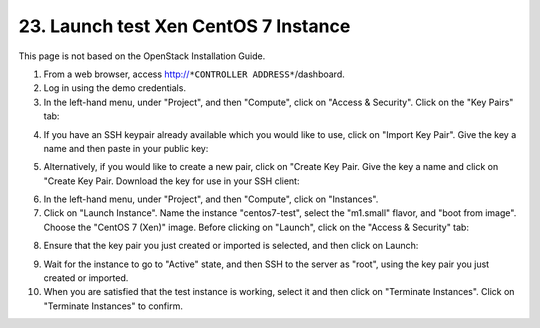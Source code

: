.. highlight:: none

23. Launch test Xen CentOS 7 Instance
=====================================

This page is not based on the OpenStack Installation Guide.

1. From a web browser, access http://``*CONTROLLER ADDRESS*``/dashboard.
2. Log in using the demo credentials.
3. In the left-hand menu, under "Project", and then "Compute", click on "Access & Security". Click on the "Key Pairs" tab:

.. image:: assets/page23-access-security.png
4. If you have an SSH keypair already available which you would like to use, click on "Import Key Pair". Give the key a name and then paste in your public key:

.. image:: assets/page23-import-key.png
.. image:: assets/page23-imported.png
5. Alternatively, if you would like to create a new pair, click on "Create Key Pair. Give the key a name and click on "Create Key Pair. Download the key for use in your SSH client:

.. image:: assets/page23-create-key.png
.. image:: assets/page23-created.png
6. In the left-hand menu, under "Project", and then "Compute", click on "Instances".
7. Click on "Launch Instance". Name the instance "centos7-test", select the "m1.small" flavor, and "boot from image". Choose the "CentOS 7 (Xen)" image. Before clicking on "Launch", click on the "Access & Security" tab:

.. image:: assets/page23-instance-launch.png
8. Ensure that the key pair you just created or imported is selected, and then click on Launch:

.. image:: assets/page23-instance-security.png
9. Wait for the instance to go to "Active" state, and then SSH to the server as "root", using the key pair you just created or imported.
10. When you are satisfied that the test instance is working, select it and then click on "Terminate Instances". Click on "Terminate Instances" to confirm.

.. image:: assets/page23-terminate-instance.png
